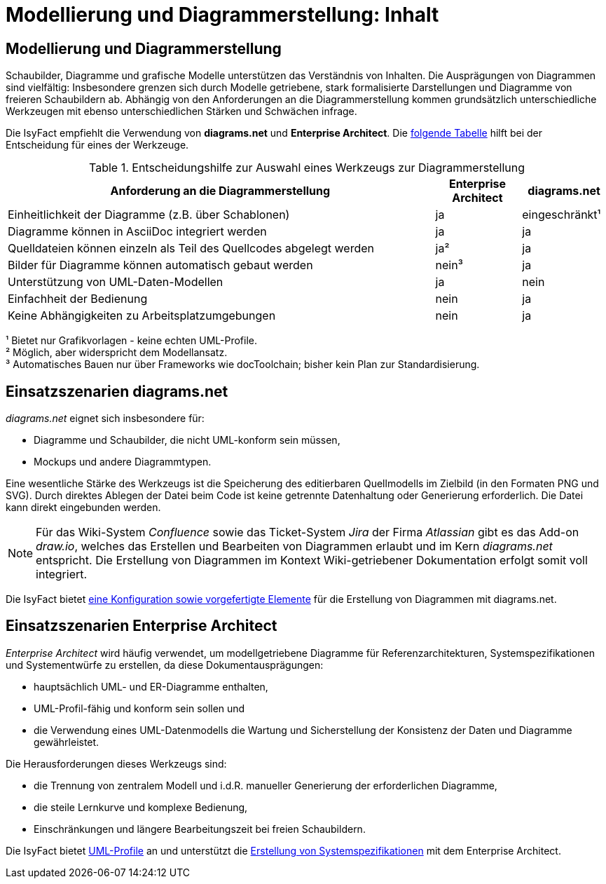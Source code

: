 = Modellierung und Diagrammerstellung: Inhalt

// tag::inhalt[]
[[modellierung-und-diagrammerstellung]]
== Modellierung und Diagrammerstellung
Schaubilder, Diagramme und grafische Modelle unterstützen das Verständnis von Inhalten.
Die Ausprägungen von Diagrammen sind vielfältig:
Insbesondere grenzen sich durch Modelle getriebene, stark formalisierte Darstellungen und Diagramme von freieren Schaubildern ab.
Abhängig von den Anforderungen an die Diagrammerstellung kommen grundsätzlich unterschiedliche Werkzeugen mit ebenso unterschiedlichen Stärken und Schwächen infrage.

Die IsyFact empfiehlt die Verwendung von *diagrams.net* und *Enterprise Architect*.
Die <<table-anforderungen,folgende Tabelle>> hilft bei der Entscheidung für eines der Werkzeuge.

[[table-anforderungen]]
.Entscheidungshilfe zur Auswahl eines Werkzeugs zur Diagrammerstellung
[cols="5,1,1",options="header"]
|===
|Anforderung an die Diagrammerstellung|Enterprise Architect|diagrams.net
|Einheitlichkeit der Diagramme (z.B. über Schablonen)|ja|eingeschränkt¹
|Diagramme können in AsciiDoc integriert werden|ja|ja
|Quelldateien können einzeln als Teil des Quellcodes abgelegt werden|ja²|ja
|Bilder für Diagramme können automatisch gebaut werden|nein³|ja
|Unterstützung von UML-Daten-Modellen|ja|nein
|Einfachheit der Bedienung|nein|ja
|Keine Abhängigkeiten zu Arbeitsplatzumgebungen|nein|ja
|===
¹ Bietet nur Grafikvorlagen - keine echten UML-Profile. +
² Möglich, aber widerspricht dem Modellansatz. +
³ Automatisches Bauen nur über Frameworks wie docToolchain; bisher kein Plan zur Standardisierung.

[[einsatzszenarien_diagrams_net]]
== Einsatzszenarien diagrams.net

_diagrams.net_ eignet sich insbesondere für:

* Diagramme und Schaubilder, die nicht UML-konform sein müssen,
* Mockups und andere Diagrammtypen.

Eine wesentliche Stärke des Werkzeugs ist die Speicherung des editierbaren Quellmodells im Zielbild (in den Formaten PNG und SVG).
Durch direktes Ablegen der Datei beim Code ist keine getrennte Datenhaltung oder Generierung erforderlich.
Die Datei kann direkt eingebunden werden.

NOTE: Für das Wiki-System _Confluence_ sowie das Ticket-System _Jira_ der Firma _Atlassian_ gibt es das Add-on _draw.io_, welches das Erstellen und Bearbeiten von Diagrammen erlaubt und im Kern _diagrams.net_ entspricht.
Die Erstellung von Diagrammen im Kontext Wiki-getriebener Dokumentation erfolgt somit voll integriert.

Die IsyFact bietet xref:diagramsnet/master.adoc[eine Konfiguration sowie vorgefertigte Elemente] für die Erstellung von Diagrammen mit diagrams.net.

[[einsatzszenarien_enterprise_architect]]
== Einsatzszenarien Enterprise Architect

_Enterprise Architect_ wird häufig verwendet, um modellgetriebene Diagramme für Referenzarchitekturen, Systemspezifikationen und Systementwürfe zu erstellen, da diese Dokumentausprägungen:

* hauptsächlich UML- und ER-Diagramme enthalten,
* UML-Profil-fähig und konform sein sollen und
* die Verwendung eines UML-Datenmodells die Wartung und Sicherstellung der Konsistenz der Daten und Diagramme gewährleistet.

Die Herausforderungen dieses Werkzeugs sind:

* die Trennung von zentralem Modell und i.d.R. manueller Generierung der erforderlichen Diagramme,
* die steile Lernkurve und komplexe Bedienung,
* Einschränkungen und längere Bearbeitungszeit bei freien Schaubildern.

Die IsyFact bietet xref:enterprise-architect/master.adoc#uml-profile-einbinden[UML-Profile] an und unterstützt die xref:enterprise-architect/master.adoc#vorgehen-zur-erstellung-der-spezifikationsdokumente[Erstellung von Systemspezifikationen] mit dem Enterprise Architect.
// end::inhalt[]
